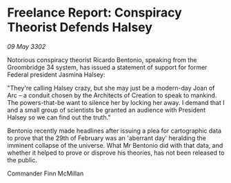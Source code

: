 * Freelance Report: Conspiracy Theorist Defends Halsey

/09 May 3302/

Notorious conspiracy theorist Ricardo Bentonio, speaking from the Groombridge 34 system, has issued a statement of support for former Federal president Jasmina Halsey: 

"They're calling Halsey crazy, but she may just be a modern-day Joan of Arc – a conduit chosen by the Architects of Creation to speak to mankind. The powers-that-be want to silence her by locking her away. I demand that I and a small group of scientists be granted an audience with President Halsey so we can find out the truth." 

Bentonio recently made headlines after issuing a plea for cartographic data to prove that the 29th of February was an 'aberrant day' heralding the imminent collapse of the universe. What Mr Bentonio did with that data, and whether it helped to prove or disprove his theories, has not been released to the public. 

Commander Finn McMillan